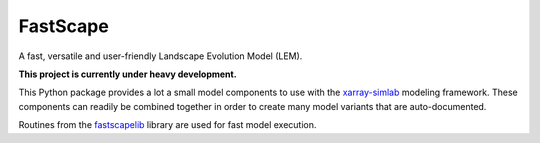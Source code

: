 FastScape
=========

A fast, versatile and user-friendly Landscape Evolution Model (LEM).

**This project is currently under heavy development.**

This Python package provides a lot a small model components to use
with the xarray-simlab_ modeling framework. These components can
readily be combined together in order to create many model variants
that are auto-documented.

Routines from the fastscapelib_ library are used for fast model
execution.

.. _xarray-simlab: https://github.com/benbovy/xarray-simlab
.. _fastscapelib: https://github.com/fastscape-lem/fastscapelib-fortran
